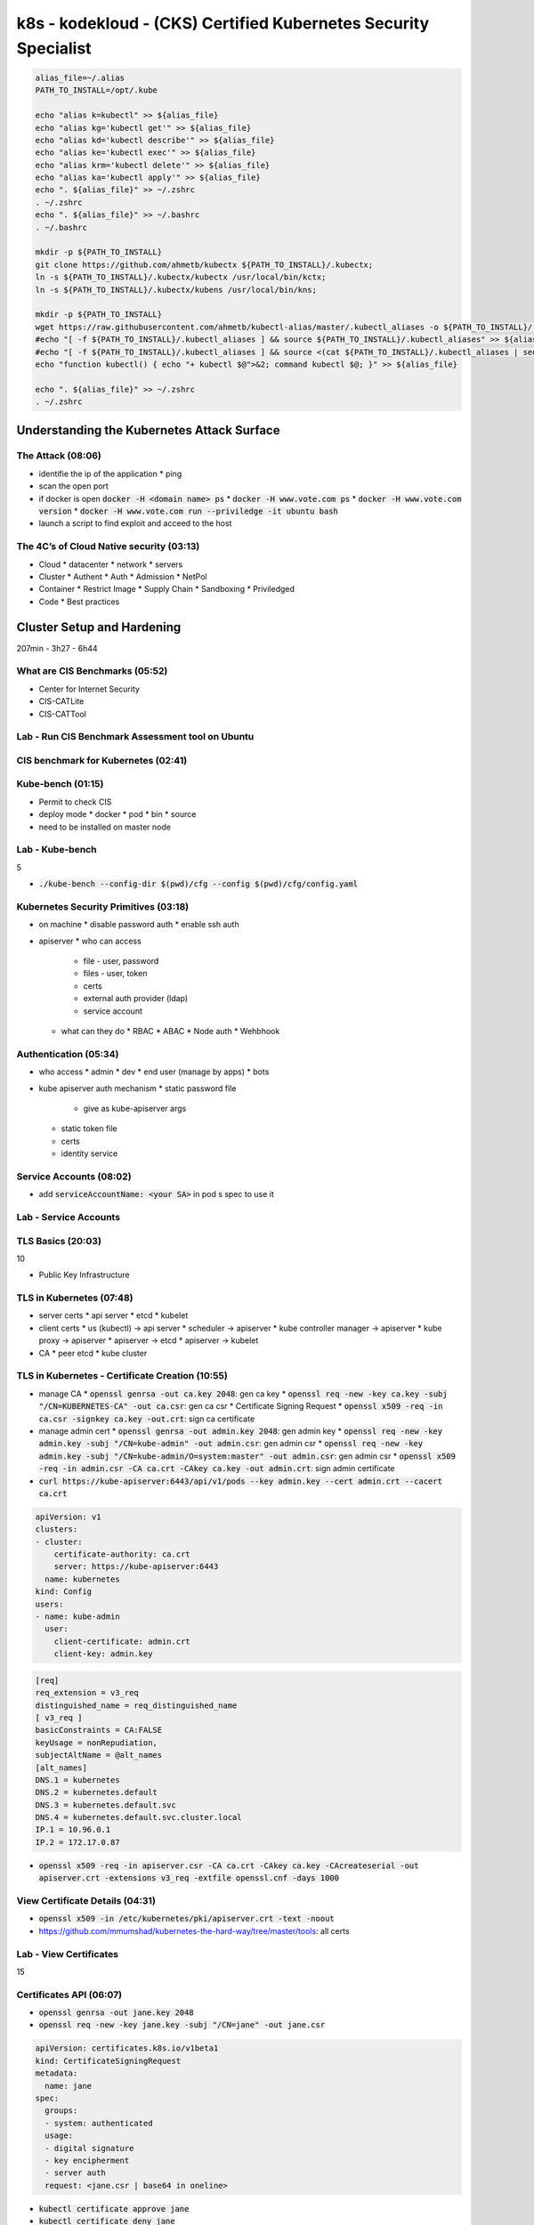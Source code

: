 k8s - kodekloud - (CKS) Certified Kubernetes Security Specialist
################################################################

.. code-block:: bash

  alias_file=~/.alias
  PATH_TO_INSTALL=/opt/.kube

  echo "alias k=kubectl" >> ${alias_file}
  echo "alias kg='kubectl get'" >> ${alias_file}
  echo "alias kd='kubectl describe'" >> ${alias_file}
  echo "alias ke='kubectl exec'" >> ${alias_file}
  echo "alias krm='kubectl delete'" >> ${alias_file}
  echo "alias ka='kubectl apply'" >> ${alias_file}
  echo ". ${alias_file}" >> ~/.zshrc
  . ~/.zshrc
  echo ". ${alias_file}" >> ~/.bashrc
  . ~/.bashrc

  mkdir -p ${PATH_TO_INSTALL}
  git clone https://github.com/ahmetb/kubectx ${PATH_TO_INSTALL}/.kubectx;
  ln -s ${PATH_TO_INSTALL}/.kubectx/kubectx /usr/local/bin/kctx;
  ln -s ${PATH_TO_INSTALL}/.kubectx/kubens /usr/local/bin/kns;

  mkdir -p ${PATH_TO_INSTALL}
  wget https://raw.githubusercontent.com/ahmetb/kubectl-alias/master/.kubectl_aliases -o ${PATH_TO_INSTALL}/.kubectl_aliases
  #echo "[ -f ${PATH_TO_INSTALL}/.kubectl_aliases ] && source ${PATH_TO_INSTALL}/.kubectl_aliases" >> ${alias_file}
  #echo "[ -f ${PATH_TO_INSTALL}/.kubectl_aliases ] && source <(cat ${PATH_TO_INSTALL}/.kubectl_aliases | sed -r 's/(kubectl.*) --watch/watch \1/g')" >> ${alias_file}
  echo "function kubectl() { echo "+ kubectl $@">&2; command kubectl $@; }" >> ${alias_file}

  echo ". ${alias_file}" >> ~/.zshrc
  . ~/.zshrc

Understanding the Kubernetes Attack Surface
*******************************************

The Attack (08:06)
==================

* identifie the ip of the application
  * ping
* scan the open port
* if docker is open :code:`docker -H <domain name> ps`
  * :code:`docker -H www.vote.com ps`
  * :code:`docker -H www.vote.com version`
  * :code:`docker -H www.vote.com run --priviledge -it ubuntu bash`
* launch a script to find exploit and acceed to the host

The 4C’s of Cloud Native security (03:13)
=========================================

* Cloud
  * datacenter
  * network
  * servers
* Cluster
  * Authent
  * Auth
  * Admission
  * NetPol
* Container
  * Restrict Image
  * Supply Chain
  * Sandboxing
  * Priviledged
* Code
  * Best practices

Cluster Setup and Hardening
***************************

207min - 3h27 - 6h44

What are CIS Benchmarks (05:52)
===============================

* Center for Internet Security
* CIS-CATLite
* CIS-CATTool

Lab - Run CIS Benchmark Assessment tool on Ubuntu
=================================================

CIS benchmark for Kubernetes (02:41)
====================================

Kube-bench (01:15)
==================

* Permit to check CIS
* deploy mode
  * docker
  * pod
  * bin
  * source
* need to be installed on master node

Lab - Kube-bench
================

5

* :code:`./kube-bench --config-dir $(pwd)/cfg --config $(pwd)/cfg/config.yaml`

Kubernetes Security Primitives (03:18)
======================================

* on machine
  * disable password auth
  * enable ssh auth
* apiserver
  * who can access
    * file - user, password
    * files - user, token
    * certs
    * external auth provider (ldap)
    * service account
  * what can they do
    * RBAC
    * ABAC
    * Node auth
    * Wehbhook

Authentication (05:34)
======================

* who access
  * admin
  * dev
  * end user (manage by apps)
  * bots
* kube apiserver auth mechanism
  * static password file
    * give as kube-apiserver args
  * static token file
  * certs
  * identity service

Service Accounts (08:02)
========================

* add :code:`serviceAccountName: <your SA>` in pod s spec to use it

Lab - Service Accounts
======================

TLS Basics (20:03)
==================

10

* Public Key Infrastructure

TLS in Kubernetes (07:48)
=========================

* server certs
  * api server
  * etcd
  * kubelet
* client certs
  * us (kubectl) -> api server
  * scheduler -> apiserver
  * kube controller manager -> apiserver
  * kube proxy -> apiserver
  * apiserver -> etcd
  * apiserver -> kubelet
* CA
  * peer etcd
  * kube cluster

TLS in Kubernetes - Certificate Creation (10:55)
================================================

* manage CA
  * :code:`openssl genrsa -out ca.key 2048`: gen ca key
  * :code:`openssl req -new -key ca.key -subj "/CN=KUBERNETES-CA" -out ca.csr`: gen ca csr
  * Certificate Signing Request
  * :code:`openssl x509 -req -in ca.csr -signkey ca.key -out.crt`: sign ca certificate
* manage admin cert
  * :code:`openssl genrsa -out admin.key 2048`: gen admin key
  * :code:`openssl req -new -key admin.key -subj "/CN=kube-admin" -out admin.csr`: gen admin csr
  * :code:`openssl req -new -key admin.key -subj "/CN=kube-admin/O=system:master" -out admin.csr`: gen admin csr
  * :code:`openssl x509 -req -in admin.csr -CA ca.crt -CAkey ca.key -out admin.crt`: sign admin certificate
* :code:`curl https://kube-apiserver:6443/api/v1/pods --key admin.key --cert admin.crt --cacert ca.crt`

.. code-block:: yaml
  :name: kube config with cert

  apiVersion: v1
  clusters:
  - cluster:
      certificate-authority: ca.crt
      server: https://kube-apiserver:6443
    name: kubernetes
  kind: Config
  users:
  - name: kube-admin
    user:
      client-certificate: admin.crt
      client-key: admin.key

.. code-block:: ini
  :name: openssl.cnf to cert with alt name

  [req]
  req_extension = v3_req
  distinguished_name = req_distinguished_name
  [ v3_req ]
  basicConstraints = CA:FALSE
  keyUsage = nonRepudiation,
  subjectAltName = @alt_names
  [alt_names]
  DNS.1 = kubernetes
  DNS.2 = kubernetes.default
  DNS.3 = kubernetes.default.svc
  DNS.4 = kubernetes.default.svc.cluster.local
  IP.1 = 10.96.0.1
  IP.2 = 172.17.0.87

* :code:`openssl x509 -req -in apiserver.csr -CA ca.crt -CAkey ca.key -CAcreateserial -out apiserver.crt -extensions v3_req -extfile openssl.cnf -days 1000`

View Certificate Details (04:31)
================================

* :code:`openssl x509 -in /etc/kubernetes/pki/apiserver.crt -text -noout`
* https://github.com/mmumshad/kubernetes-the-hard-way/tree/master/tools: all certs

Lab - View Certificates
========================

15

Certificates API (06:07)
========================

* :code:`openssl genrsa -out jane.key 2048`
* :code:`openssl req -new -key jane.key -subj "/CN=jane" -out jane.csr`

.. code-block:: yaml
  :name: k8s csr

  apiVersion: certificates.k8s.io/v1beta1
  kind: CertificateSigningRequest
  metadata:
    name: jane
  spec:
    groups:
    - system: authenticated
    usage:
    - digital signature
    - key encipherment
    - server auth
    request: <jane.csr | base64 in oneline>

* :code:`kubectl certificate approve jane`
* :code:`kubectl certificate deny jane`
* :code:`kubectl get csr jane -o jsonpath="{.status.certificate}"` -> user signed cert in base64
* csr action are managed by controller manager (csr approving, csr signing)

Lab - Certificates API
=======================

KubeConfig (08:32)
==================

* :code:`kubectl get pods --server my-kube-playground:6443 --client-key admin.key --client-certificate admin.crt --certificate-authority ca.crt`
* to avoid all of this add it in kubeconfig

.. code-block:: yaml
  :name: kube config

  apiVersion: v1
  clusters:
  - cluster:
      certificate-authority: ca.crt
      server: https://my-kube-playground:6443
    name: my-kube-playgound
  kind: Config
  users:
  - name: kube-admin
    user:
      client-certificate: admin.crt
      client-key: admin.key
  contexts:
  - name: kube-admin@my-kube-playgound
    user: kube-admin
    cluster: my-kube-playgound
  curretn-context: kube-admin@my-kube-playgound

* :code:`kubectl config view`
* :code:`kubectl config use-context kube-admin@my-kube-playgound`
* on :code:`context` you can add the field :code:`namespace`
* when you add cert as path, add the full path
* replace :code:`certificate-authority` by:code:`certificate-authority-data` to add the cert in base64 instead of the path

Lab - KubeConfig
=================

API Groups (05:52)
==================

20

Authorization (07:30)
=====================

* Who are you and what are you allowed to do
* Method:
  * Node: right of kubelet
    * read: svc, endpoint, node, pod
    * write: node status, pod status, events
  * ABAC: external auth
  * RBAC: group permission
  * Webhook: manage authorization out off the main kube component
  * AlwaysAllow
  * AlwaysDeny

RBAC (04:28)
============

.. code-block:: yaml
  :name: role

  apiVerion: rbac.authorization.k8s.io/v1
  kind: Role
  metadata:
    name: developer
  rules:
  - apiGroups: [""]
    resources: ["pods"]
    resourcesNames: ["pod1", "pod2"] # not mandatory
    verbs: ["list","get","create","update","delete"]
  - apiGroups: [""]
    resources: ["ConfigMap"]
    verbs: ["list","get","create","update","delete"]


.. code-block:: yaml
  :name: rolebinding

  apiVersion: rbac.authorization.k8s.io/v1
  kind: RoleBinding
  metadata:
    name: devuser-developer-binding
  subjects:
  - kind: User
    name: dev-user
    apiGroup: rbac.authorization.k8s.io
  roleRef:
    kind: Role
    name: developer
    apiGroup: rbac.authorization.k8s.io

* :code:`kubectl auth can-i create deploy`
* :code:`kubectl auth can-i create deploy --as dev-user`

Lab - RBAC
===========

Cluster Roles and Role Bindings (04:33)
=======================================

* :code:`kubectl api-resources --namespaced=true`: get namespace scoped
* :code:`kubectl api-resources --namespaced=false`: get cluster scoped
* if you give a right on cluster role it give the permission accross namespace

.. code-block:: yaml

  apiVersion: rbac.authorization.k8s.io/v1
  kind: ClusterRole
  metadata:
    name: cluster-administrator
  rules:
  - apiGroups: [""]
    resources: ["nodes"]
    verbs: ["list","get","create","delete"]

.. code-block:: yaml

  apiVersion: rbac.authorization.k8s.io/v1
  kind: ClusterRoleBinding
  metadata:
    name: cluster-admin-role-binding
  subjects:
  - kind: User
    name: cluster-admin
    apiGroup: rbac.authorization.k8s.io
  roleRef:
    kind: ClusterRole
    name: cluster-administrator
    apiGroup: rbac.authorization.k8s.io

Lab - Cluster Roles and Role Bindings
======================================

25

Kubelet Security (14:48)
========================

1/2

.. code-block:: yaml
  :name: kubelet-config.yaml

  apiVersion: kubelet.config.k8s.io/v1beta1
  kind: KubeletConfiguration
  clusterDomain: cluster.local
  fileCheckFrequency: 0s
  healthzPort: 10248
  clusterDNS:
  - 10.96.0.10
  httpCheckFrequency: 0s
  syncFrequency: 0s
  authentication:
    anonymous:
      enabled: false
    x509:
      clientCAFile: /path/to/ca.crt

* add in kubelet argument :code:`--config=<kubelet-config.yaml path>`
* you can also add each arg with :code:`--healthzPort=10248`
* on kubelet
  * port 10250: serves API that allows full access
  * port 10255: serves API that allows unauthenticated read-only access
* :code:`curl -sk https://localhost:10250/logs/syslog`
* :code:`curl -sk https://localhost:10255/metrics`
* :code:`curl -sk https://localhost:10250/pods/`
* :code:`curl -sk https://localhost:10250/pods/ --key kubelet.key --cert kubelet.crt`

.. code-block:: bash
  :name: kubelet option for secu

  --read-only-port=10255
  --anonymous-auth=false
  --client-ca-file=/path/to/ca.crt
  --kubelet-client-key=/path/to/kubelet.key
  --kubelet-client-cert=/path/to/kubelet.crt
  --authorization-mode=Webhook

.. code-block:: yaml
  :name: kubelet-config.yaml for secu

  apiVersion: kubelet.config.k8s.io/v1beta1
  kind: KubeletConfiguration
  readOnlyPort: 10255
  authentication:
    anonymous:
      enabled: false
    x509:
      clientCAFile: /path/to/ca.crt
    mode: Webhook

Lab - Kubelet Security
=======================

Kubectl Proxy & Port Forward (06:48)
====================================

* when you try to access to apiserver you need authent
* :code:`kubectl proxy`: permit to acces apiserver with :code:`curl localhost:8001 -k`
* :code:`curl http://localhost:8001/api/v1/namespaces/default/services/nginx/proxy/`
* :code:`kubectl port-forward service/nginx 28080:80`
* access to the application on :code:`localhost:28080`

Lab - Kubectl Proxy & Port Forward
===================================

Kubernetes Dashboard (06:13)
============================

30

* with :code:`kubectl proxy`
* :code:`https://localhost:8001/api/v1/namespaces/kubernetes-dashboard/services/https:kubernetes-dashboard:/proxy`
* https://redlock.io/blog/cryptojacking-tesla
* https://kubernetes.io/docs/tasks/access-application-cluster/web-ui-dashboard/
* https://github.com/kubernetes/dashboard
* https://www.youtube.com/watch?v=od8TnIvuADg
* https://blog.heptio.com/on-securing-the-kubernetes-dashboard-16b09b1b7aca
* https://github.com/kubernetes/dashboard/blob/master/docs/user/access-control/creating-sample-user.md

Securing Kubernetes Dashboard (01:38)
=====================================

Lab - Secure Kubernetes Dashboard
==================================

Verify platform binaries before deploying (02:11)
=================================================

* After downloading binary, check the sha512sum

Lab - Verify platform binaries
===============================

35

Kubernetes Software Versions (02:54)
====================================

* :code:`kubectl get nodes`

Cluster Upgrade Process (11:11)
===============================

* core controlplane should be at the same version lvl, but not necessary
  * kube-apiserver must be the higher version
  * controller manager and kube-scheduler can be 1 version lower than the kube-apiserver
  * kubelet and kube-proxy can be 2 version lower thane kube-apiserver
  * kubectl can be between one version upper and one version lower than kube-apiserver
* In number
  * x = 1.10 = kube-apiserver version
  * x >= controller-manager >= x-1 (1.10 >= controller-manager >= 1.9)
  * x >= kube-scheduler >= x-1 (1.10 >= kube-scheduler >= 1.9)
  * x >= kubelet >= x-2 (1.10 >= kubelet >= 1.8)
  * x >= kube-proxy >= x-2 (1.10 >= kube-proxy >= 1.8)
  * x+1 >= kubectl >= x-1 (1.11 >= kubectl >= 1.9)

* :code:`kubeadm upgrade plan`
* :code:`kubectl drain controlplan`
* :code:`kubeadm upgrade apply v1.12.0`
* :code:`kubectl uncordon controlplan`
* first upgrade master node then worker node

40

Lab - Cluster Upgrade
======================

Network Policy (07:51)
======================

* ingress netpol controll input trafic
* egress netpol controll output trafic
* default: all allow
* when you activate a netpol on a pod it switch to all deny
* support on
  * kube-router
  * calico
  * romnana
  * weave-net
* not support on
  * Flannel

.. code-block:: yaml
  :name: net pol ingress

  apiVersion: networking.k8s.io/v1
  kind: NetworkPolicy
  metadata:
    name: db-policy
  spec:
    podSelector:
      matchLabels:
        role: db
    policyTypes:
    - Ingress
    ingress:
    - from:
      - podSelector:
        matchLabels:
          name: api-pod
      ports:
      - protocol: TCP
        port: 3306

.. code-block:: yaml
  :name: netpol

  apiVersion: networking.k8s.io/v1
  kind: NetworkPolicy
  metadata:
    name: db-policy
  spec:
    podSelector:
      matchLabels:
        role: db
    policyTypes:
    - Ingress
    ingress:
    - from:
      - podSelector:
        matchLabels:
          name: api-pod
      - namespaceSelector:
          matchLabels:
            name: prod
      - ipBlock:
          cidr: 192.168.5.10/32
      ports:
      - protocol: TCP
        port: 3306

Lab - Network security policy
==============================

Ingress (22:34)
===============

45

.. code-block:: yaml
  :name: ingress base

  apiVersion: extensions/v1beta1
  kind: Ingress
  metadata:
    name: ingress-wear
  spec:
    backend:
      # the service has to be in the same ns
      serviceName: wear-service
      servicePort: 80

.. code-block:: yaml
  :name: sub path

  apiVersion: extensions/v1beta1
  kind: Ingress
  metadata:
    name: ingress-wear
  spec:
    rules:
    - http:
        paths:
        - path: /wear
          backend:
            serviceName: wear-service
            servicePort: 80
        - path: /watch
          backend:
            serviceName: watch-service
            servicePort: 80

.. code-block:: yaml
  :name: subdomain

  apiVersion: extensions/v1beta1
  kind: Ingress
  metadata:
    name: ingress-wear
  spec:
    rules:
    - host: wear.my-onlline-store.com
      http:
        paths:
        - path: /wear
          backend:
            serviceName: wear-service
            servicePort: 80
    - host: watch.my-onlline-store.com
      http:
        paths:
        - path: /watch
          backend:
            serviceName: watch-service
            servicePort: 80

* :code:`kubectl create ingress <ingress-name> --rule="host/path=service:port"`
* :code:`kubectl create ingress ingress-test --rule="wear.my-online-store.com/wear*=wear-service:80"`
* https://kubernetes.io/docs/reference/generated/kubectl/kubectl-commands#-em-ingress-em-
* https://kubernetes.io/docs/concepts/services-networking/ingress
* https://kubernetes.io/docs/concepts/services-networking/ingress/#path-types

Lab - Ingress - 1
==================

Ingress - Annotations and rewrite-target
========================================

Lab - Ingress - 2
==================

Docker Service Configuration (06:57)
====================================

* :name:`dockerd`
* :name:`dockerd --debug`

.. code-block:: bash

  docker --debug
    --host=tcp://192.168.1.10:2376 \ # carefull; it expose  docker on the server \
    --tls=true \
    --tlscert=/var/docker/server.crt \
    --tlskey=/var/docker/server.key \

* can configure in a file

.. code-block:: json
  :name: /etc/docker/daemon.json

  {
    "debug": true,
    "hosts": ["tcp://192.168.1.10:2375"],
    "tls": true,
    "tlscert": "/var/docker/server.crt",
    "tlskey": "/var/docker/server.key"
  }

Docker - Securing the Daemon (07:25)
====================================

.. code-block:: json
  :name: /etc/docker/daemon.json

  {
    "debug": true,
    "hosts": ["tcp://192.168.1.10:2376"],
    "tls": true, # encrytion
    "tlscert": "/var/docker/server.crt",
    "tlskey": "/var/docker/server.key",
    "tlsverify": true, # authent with client cert
    "tlscacert": "/var/docker/caserver.crt"
  }

* client
  * :code:`export DOCKER_TLS_VERIFY=true`
  * :code:`export DOCKER_HOST="tcp://192.168.1.10:2376"`
  * :code:`docker --tlscert="" --tlskey="" --tlscacert="" ps`

System Hardening
****************

1h13 - 3h17

Least Privilege Principle (05:16)
=================================

* Look at in an airport, each one have is own permission to his job
* Limit Access to node
* RBAC Access
* Remove Obsolete Packages & Service
* Restrict Network Access
* Restrict Obsolete Kernel Modules
* Identify and fix Open Port

Limit Node Access (05:48)
=========================

* Create a private network to your cluster
* only admin access to the node, no dev, no enduser
* important file
  * /etc/password
  * /etc/shadow
  * /etc/group
* :code:`usermod -s /bin/nologin michael`: block the user
* :code:`userdel bob`: remove the user
* :code:`deluser michael admin`: remove michael from group admin

Lab - Limit Node Access
=======================

SSH Hardening (05:49)
=====================

* :code:`ssh <hostname or IP Address>`: acceed to the machine ssh way
* :code:`ssh <user>@<hostname or IP Address>`: acceed to the machine ssh way
* :code:`ssh -l <user> <hostname or IP Address>`: acceed to the machine ssh way
* manage your key
  * :code:`ssh-keygen -t rsa`: generate your key
  * :code:`~/.ssh/id_rsa.pub` your public key
  * :code:`~/.ssh/id_rsa` your private key
  * :code:`ssh-copy-id mark@node01` copy key in the server
  * :code:`~/.ssh/authorized_keys` where pub key are stored
  * :code:`/etc/ss/sshd_config` where pub key are stored
* https://www.cisecurity.org/cis-benchmarks/
  * Go to the :code:`Operating Systems` section and search for the :code:`Distribution Independent Linux`

.. code-block:: ini
  :name: /etc/ssh/sshd_config

  PermitRootLogin no
  PasswordAuthentification no

Privilege Escalation in Linux (03:05)
=====================================

* defined in :code:`/etc/sudoers`
* :code:`grep -I ^root /etc/password` remove root login
* sudoers file
  * Field 1 user or group (bob, %sudo (group))
  * Field 2 Hosts (localhost, ALL(defailt))
  * Field 3 User (ALL(default))
  * Field 4 Command (/bin/ls, ALL(unrestricted))
  * Exemple :code:`%admin ALL=(ALL) ALL`

Lab - SSH Hardening and sudo
============================

* :code:`useradd jim`
* :code:`passwd jim`
* :code:`ssh-copy-id -i ~/.ssh/id_rsa.pub jim@node01`
* add :code:`jim ALL=(ALL:ALL) ALL` to :code:`/etc/sudoers`
* :code:`jim ALL=(ALL) NOPASSWD:ALL`
* :code:`%admin ALL=(ALL) ALL`

Remove Obsolete Packages and Services (02:56)
=============================================

* base
  * Bios Post
  * Boot loader (Grub2)
  * Kernel Init
  * Init Process (systemd)
* :code:`systemctl list-units --type service`: list all active service
* :code:`systemctl stop apache2`: stop service
* :code:`systemctl disable apache2`: disable service

10

Restrict Kernel Modules (02:31)
===============================

* :code:`modprobe pcspkr`
* :code:`lsmod` list kernel module
* :code:`cat /etc/modprobe.d/blacklist.conf`: list all blacklisted kernel module (or any file in this directory)
* after modprobe edition, restart
* refer to CIS 3.4

Identify and Disable Open Ports (02:29)
=======================================

* :code:`netstat -an | grep -w LISTEN`: check binded port

Reference links
===============

* https://www.cisecurity.org/cis-benchmarks/
* https://kubernetes.io/docs/setup/production-environment/tools/kubeadm/install-kubeadm/#check-required-ports

Lab - Identify open ports, remove packages services
===================================================

* lsmod
* apt list --installed
* cat /etc/modprobe.d/blacklist.conf

Minimize IAM roles (05:46)
==========================

15

* dont use the root account, use root account to create user and give right, no more

Minimize external access to the network (02:12)
===============================================

* :code:`cat /etc/services`: classique services s port
* if ssh listen on :code:`0.0.0.0` any connection can be established

UFW Firewall Basics (05:55)
===========================

* UFW: Uncomplicated FireWall (interface for iptable)
* :code:`apt-get install ufw`
* :code:`systemctl restart ufw`

* :code:`ufw status`
* :code:`ufw default allow outgoing`
* :code:`ufw default deny incoming`
* :code:`ufw allow from 172.16.238.5 to any port 22 proto tcp`
* :code:`ufw allow from 172.16.238.5 to any port 80 proto tcp`
* :code:`ufw allow from 172.16.100.0/28 to any port 80 proto tcp`
* :code:`ufw allow 1000:2000/tcp`
* :code:`ufw deny 8080`
* :code:`ufw enable`
* :code:`ufw status`
* :code:`ufw delete deny 8080`
* :code:`ufw delete 5`: with 5 the row number in :code:`ufw status`
* :code:`ufw status numbered` display the rules along with rule numbers
* :code:`ufw reset` reset firewall

Lab - UFW Firewall
==================

Linux Syscalls (04:20)
======================

* computer are seperate on 3 parts
  * user space: Application/Process
  * Kernel Space: Linux Kernel
  * Memory, CPU, Devices
* Communication between user and kernel space is with :code:`system calls`
* a :code:`touch` call several system calls
  * open(), close(), execve(), readdir(), strlen(), closedir(),
* :code:`strace`: list all system calls called by an application
  * :code:`strace touch /tmp/error.log`
  * :code:`strace -c touch /tmp/error.log`: count and sumurize
* :code:`pidof etcd`: show pid of the etcd
  * :code:`strace -p 3596`

AquaSec Tracee (03:20)
======================

20

* use eBPF to trace sytem call at runtime
* eBPF: Extended Berkeley Packet Filter
  * Work directly in the kernel space without interfering with the kernel source code or loading any kernel modules
* Tracee: monitor the OS and detect suspicious behavior
  * store the program in /tmp/Tracee
  * need kernel headers (in ubuntu is in /lib/modules)
  * headers dependencies in /usr/src
  * need additionnal capabilities (easier with :code:`--priviledged`)
* :code:`docker run --name tracee --rm --privileged --pid=host -v /lib/modules/:/lib/modules/:ro -v /usr/src:/usr/src:ro -v /tmp/tracee:/tmp/tracee aquasec/tracee:0.4.0 --trace comm=ls`: in :code:`event` column you can see syscalls off ls
* :code:`docker run --name tracee --rm --privileged --pid=host -v /lib/modules/:/lib/modules/:ro -v /usr/src:/usr/src:ro -v /tmp/tracee:/tmp/tracee aquasec/tracee:0.4.0 --trace pid=new`: you can see all the syscalls
* :code:`docker run --name tracee --rm --privileged --pid=host -v /lib/modules/:/lib/modules/:ro -v /usr/src:/usr/src:ro -v /tmp/tracee:/tmp/tracee aquasec/tracee:0.4.0 --trace container=new`: follow all the syscalls of a new container

Restrict syscalls using seccomp (08:37)
=======================================

* Seccomp: Secure Computing
* introduce in 2005 with kernel 2.6.12
* :code:`grep -i seccomp /boot/config-$(uname -r)`: if you see :code:`CONFIG_SECCOMP=yes` seccomp is supported
* test seccomp
  * :code:`docker run docker/whalesay hello!`
  * :code:`docker run -it --rm docker/whalesay /bin/sh`
  * :code:`ps -ef`: look for the pid of /bin/sh
  * :code:`grep Seccomp /proc/1/status`: 1 is the pid
  * check the result
    * if mode is 0: seccomp is disabled
    * if mode is 1: seccomp is in strict mode, all is disabled but read, write, exit and cigarette on Syscalls
    * if mode is 2: seccomp is filtered mode
* if filter is activated and nothing configured there is default filter configuration (in a file default.json)
* default docker seccomp block at least 60 syscalls
* :code:`docker run --security-opt seccomp=/root/custom.json` to test or use a custom seccomp profile
* :code:`docker run --security-opt seccomp=unconfiner` to ignore sandbox

.. code-block:: json
  :name: whitelist.json

  {
    "defaultAction": "SCMP_ACT_ERRNO",
    "architectures": [
      "SCMP_ARCH_X86_64",
      "SCMP_ARCH_X86",
      "SCMP_ARCH_X32"
    ],
    "syscalls": [
      {
        "names": [
          "<syscalls-1>",
          "<syscalls-2>",
          "<syscalls-3>"
        ],
        "action": "SCMP_ACT_ALLOW"
      }
    ]
  }

.. code-block:: json
  :name: blacklist.json

  {
    "defaultAction": "SCMP_ACT_ALLOW",
    "architectures": [
      "SCMP_ARCH_X86_64",
      "SCMP_ARCH_X86",
      "SCMP_ARCH_X32"
    ],
    "syscalls": [
      {
        "names": [
          "<syscalls-1>",
          "<syscalls-2>",
          "<syscalls-3>"
        ],
        "action": "SCMP_ACT_ERRNO"
      }
    ]
  }

Implement Seccomp in Kubernetes (07:51)
=======================================

* :code:`docker run --rm r.j3ss.co/amicontained amicontained`: list blocked syscalls and seccomp mode
* :code:`kubectl run amicontained --image r.j3ss.co/amicontained amicontained -- amicontained `: show logs to know

.. code-block:: yaml
  :name: pod seccomp scaner

  apiVersion: v1
  kind: Pod
  metadata:
    name: amicontained
  spec:
    securityContext:
      seccompProfile:
        type: RuntimeDefault
        #type: Unconfined # default
    containers:
    - name: amicontained
      image: r.j3ss.co/amicontained
      args:
      - amicontained
      securityContext:
        allowPrivilegeEscalation: false

.. code-block:: yaml
  :name: pod with custom

  apiVersion: v1
  kind: Pod
  metadata:
    name: test-audit
  spec:
    securityContext:
      seccompProfile:
        type: Localhost
        localhostProfile: profiles/audit.json # default in /var/lib/kubelet/seccomp
    containers:
    - name: ubuntu
      image: ubuntu
      command: ["bash", "-c", "echo 'I just made some syscalls' && sleep 100"]
      securityContext:
        allowPrivilegeEscalation: false

* :code:`mkdir -p /var/lib/kubelet/seccomp/profiles`
* :code:`echo '{"defaultAction": "SCMP_ACT_LOG"}' /var/lib/kubelet/seccomp/profiles/audit.json`: will log all syscalls in /var/log/syslog
* you can know the correspondance between number and syscall name in :code:`/usr/lib/include/asm/unistd_64.h` (ubuntu)
* or use tracee
* find doc: https://kubernetes.io/docs/tutorials/clusters/seccomp/

Lab - Seccomp
=============

AppArmor (04:09)
================

* :code:`systemctl status apparmor`: check if it is installed
* :code:`cat /sys/module/apparmor/parameters/enabled`: check in node if it is loaded
* :code:`cat /sys/kernel/security/apparmor/profiles`: check available profiles
* :code:`aa-status`: check if apparmor is activated
* 3 apparmor mode
  * enforce: apply profiles
  * complain: allowed but logs as event
  * unconfined: free
* :code:`ls /etc/apparmor.d`: list default profile
* :code:`apparmor_parser -q /etc/apparmor.d/usr.sbin.nginx`: load a module

.. code-block:: hcl

  profile apparmor-deny-write flags=(attach_disconnected) {
    file,
    # Deny all file write,
    deny /** w,
  }

Creating AppArmor Profiles (05:11)
==================================

25

.. code-block:: bash
  :name: add_data.sh

  #!/bin/bash
  data_directory=/opt/app/data
  mkdir -p ${data_directory}
  echo "=> file created at $(date)" | tee ${data_directory} create.log

* :code:`apt-get install -y apparmor-utils`
* :code:`aa-genprof /root/add-data.sh`: generate profile
  * :code:`S`: scan events and ask for each if we deny, inherit, ...
  * :code:`S`: at the end -> save, then :code:`F` to finish
* :code:`aa-status` to see the new profile
* :code:`cat /etc/apparmor.d/root.add_data.sh`: the bash script which will be launch to apply when add_data is launch
* To disable a profile
  * :code:`apparmor_parser /etc/apparmor.d/root.add_data.sh`: validate if profile is ok
  * :code:`apparmor_parser -q /etc/apparmor.d/usr.sbin.nginx`: load a module
  * :code:`apparmor_parser -R /etc/apparmor.d/root.add_data.sh`: desactivate phase 1
  * :code:`ln -s /etc/apparmor.d/root.add_data.sh /etc/apparmor.d/disable/`

AppArmor in Kubernetes (02:44)
==============================

.. code-block:: yaml
  :name: pod with apparmor

  apiVersion: v1
  kind: Pod
  metadata:
    name: ubuntu sleeper
    annotations:
      #container.apparmor.security.beta.kubernetes.io/<container_name>: localhost/<profile-name>
      container.apparmor.security.beta.kubernetes.io/ubuntu-sleeper: localhost/apparmor-deny-write
    spec:
      containers:
      - name: ubuntu-sleeper
        image: ubuntu
        command: ["sh", "-c", "echo 'Sleeping for an hour!' && sleep 1h"]

* go in and try to create a file

Linux Capabilities (04:05)
==========================

* list of capabilities: https://man7.org/linux/man-pages/man7/capabilities.7.html
* :code:`getcap /usr/bin/ping`: list needed capabilities
* :code:`getpcap <pid>`: list needed capabilities
* by default docker permit only 14 capabilities (https://github.com/moby/moby/master/oci/caps/default.go#L6-L19)

.. code-block:: yaml
  :name: pod with apparmor

  apiVersion: v1
  kind: Pod
  metadata:
    name: ubuntu sleeper
    spec:
      containers:
      - name: ubuntu-sleeper
        image: ubuntu
        command: ["sh", "-c", "echo 'Sleeping for an hour!' && sleep 1h"]
        securityContext:
          capabilities:
            add: ["SYS_TIME"]
            drop: ["CHOWN"]

Lab - AppArmor
==============

28 - 66

Minimize Microservice Vulnerability
***********************************

59min - 2h04

Security Contexts (01:52)
=========================

Lab - Security Contexts
========================

Admission Controllers (08:07)
=============================

Lab - Admission Controllers
============================

Validating and Mutating Admission Controllers (10:26)
=====================================================

5

Lab - Validating and Mutating Admission Controllers
====================================================

Pod Security Policies (07:39)
=============================

Lab - PSP
==========

Open Policy Agent (OPA) (09:48)
===============================

1/2

Reference links
===============

10

Lab - OPA
==========

OPA in Kubernetes (09:45)
=========================

Lab - OPA in Kubernetes
========================

OPA Gatekeeper in Kubernetes
============================

Manage Kubernetes secrets (05:38)
=================================

15

Lab - Manage Kubernetes secrets
===============================

Container Sandboxing (06:53)
============================

gVisor (04:55)
==============

18 - 38

Supply Chain Security
*********************

26min - 1h05

Minimize base image footprint (07:24)
=====================================

Image Security (04:43)
======================

Lab - Image Security
=====================

Whitelist Allowed Registries - Image Policy Webhook (05:16)
===========================================================

Lab - Whitelist Allowed Registries - ImagePolicyWebhook
========================================================

1/2

Use static analysis of user workloads (e.g.Kubernetes resources, Docker files) (02:46)
======================================================================================

Lab - kubesec
==============

Scan images for known vulnerabilities (Trivy) (08:34)
=====================================================

Lab - Trivy
============

9 - 20

Monitoring, Logging and Runtime Security
*****************************************

39min

Perform behavioral analytics of syscall process (04:47)
=======================================================

Falco Overview and Installation (02:53)
=======================================

Use Falco to Detect Threats (08:39)
===================================

Falco Configuration Files (06:54)
=================================

Lab - Use Falco to Detect Threats
==================================

Reference links
===============

1/2

Mutable vs Immutable Infrastructure (04:50)
===========================================

Ensure Immutability of Containers at Runtime (05:18)
====================================================

Lab - Ensure Immutability of Containers at Runtime
===================================================

Use Audit Logs to monitor access (10:18)
========================================

Lab - Use Audit Logs to monitor access
=======================================

11

Mock Exam
*********
